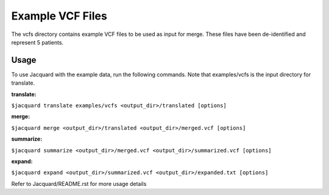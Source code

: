 =================
Example VCF Files
=================
The vcfs directory contains example VCF files to be used as input for merge.
These files have been de-identified and represent 5 patients.

Usage
=====

To use Jacquard with the example data, run the following commands. Note that
examples/vcfs is the input directory for translate.

:translate:
``$jacquard translate examples/vcfs <output_dir>/translated [options]``

:merge:
``$jacquard merge <output_dir>/translated <output_dir>/merged.vcf [options]``

:summarize:
``$jacquard summarize <output_dir>/merged.vcf <output_dir>/summarized.vcf [options]``

:expand:
``$jacquard expand <output_dir>/summarized.vcf <output_dir>/expanded.txt [options]``


Refer to Jacquard/README.rst for more usage details